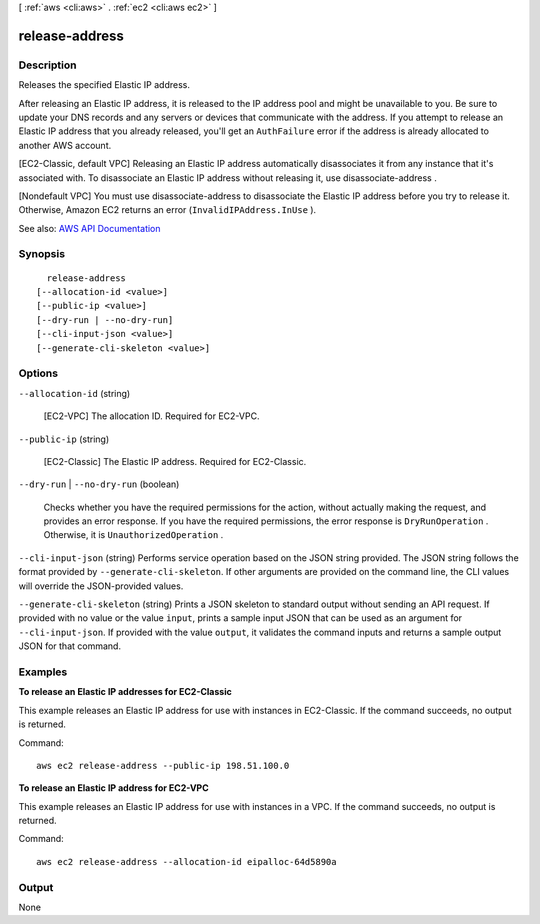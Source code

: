 [ :ref:`aws <cli:aws>` . :ref:`ec2 <cli:aws ec2>` ]

.. _cli:aws ec2 release-address:


***************
release-address
***************



===========
Description
===========



Releases the specified Elastic IP address.

 

After releasing an Elastic IP address, it is released to the IP address pool and might be unavailable to you. Be sure to update your DNS records and any servers or devices that communicate with the address. If you attempt to release an Elastic IP address that you already released, you'll get an ``AuthFailure`` error if the address is already allocated to another AWS account.

 

[EC2-Classic, default VPC] Releasing an Elastic IP address automatically disassociates it from any instance that it's associated with. To disassociate an Elastic IP address without releasing it, use  disassociate-address .

 

[Nondefault VPC] You must use  disassociate-address to disassociate the Elastic IP address before you try to release it. Otherwise, Amazon EC2 returns an error (``InvalidIPAddress.InUse`` ).



See also: `AWS API Documentation <https://docs.aws.amazon.com/goto/WebAPI/ec2-2016-11-15/ReleaseAddress>`_


========
Synopsis
========

::

    release-address
  [--allocation-id <value>]
  [--public-ip <value>]
  [--dry-run | --no-dry-run]
  [--cli-input-json <value>]
  [--generate-cli-skeleton <value>]




=======
Options
=======

``--allocation-id`` (string)


  [EC2-VPC] The allocation ID. Required for EC2-VPC.

  

``--public-ip`` (string)


  [EC2-Classic] The Elastic IP address. Required for EC2-Classic.

  

``--dry-run`` | ``--no-dry-run`` (boolean)


  Checks whether you have the required permissions for the action, without actually making the request, and provides an error response. If you have the required permissions, the error response is ``DryRunOperation`` . Otherwise, it is ``UnauthorizedOperation`` .

  

``--cli-input-json`` (string)
Performs service operation based on the JSON string provided. The JSON string follows the format provided by ``--generate-cli-skeleton``. If other arguments are provided on the command line, the CLI values will override the JSON-provided values.

``--generate-cli-skeleton`` (string)
Prints a JSON skeleton to standard output without sending an API request. If provided with no value or the value ``input``, prints a sample input JSON that can be used as an argument for ``--cli-input-json``. If provided with the value ``output``, it validates the command inputs and returns a sample output JSON for that command.



========
Examples
========

**To release an Elastic IP addresses for EC2-Classic**

This example releases an Elastic IP address for use with instances in EC2-Classic. If the command succeeds, no output is returned.

Command::

  aws ec2 release-address --public-ip 198.51.100.0

**To release an Elastic IP address for EC2-VPC**

This example releases an Elastic IP address for use with instances in a VPC. If the command succeeds, no output is returned.

Command::

  aws ec2 release-address --allocation-id eipalloc-64d5890a


======
Output
======

None